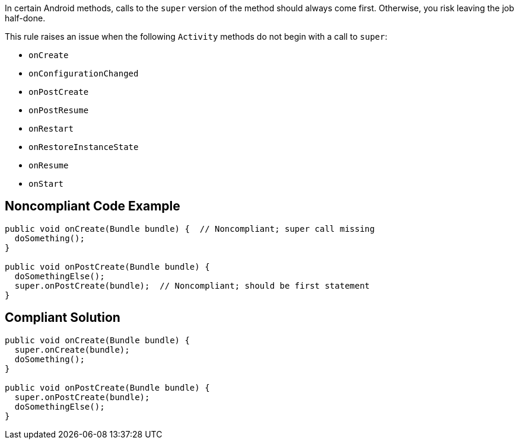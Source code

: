 In certain Android methods, calls to the ``++super++`` version of the method should always come first. Otherwise, you risk leaving the job half-done.


This rule raises an issue when the following ``++Activity++`` methods do not begin with a call to ``++super++``:

* ``++onCreate++``
* ``++onConfigurationChanged++``
* ``++onPostCreate++``
* ``++onPostResume++``
* ``++onRestart++``
* ``++onRestoreInstanceState++``
* ``++onResume++``
* ``++onStart++``


== Noncompliant Code Example

----
public void onCreate(Bundle bundle) {  // Noncompliant; super call missing
  doSomething();
}

public void onPostCreate(Bundle bundle) {
  doSomethingElse();
  super.onPostCreate(bundle);  // Noncompliant; should be first statement
}
----


== Compliant Solution

----
public void onCreate(Bundle bundle) {
  super.onCreate(bundle);
  doSomething();
}

public void onPostCreate(Bundle bundle) {
  super.onPostCreate(bundle);
  doSomethingElse();
}
----


